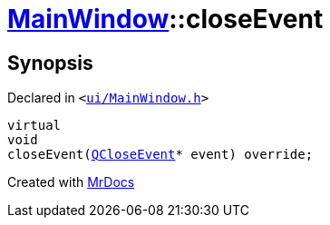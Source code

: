 [#MainWindow-closeEvent]
= xref:MainWindow.adoc[MainWindow]::closeEvent
:relfileprefix: ../
:mrdocs:


== Synopsis

Declared in `&lt;https://github.com/PrismLauncher/PrismLauncher/blob/develop/ui/MainWindow.h#L76[ui&sol;MainWindow&period;h]&gt;`

[source,cpp,subs="verbatim,replacements,macros,-callouts"]
----
virtual
void
closeEvent(xref:QCloseEvent.adoc[QCloseEvent]* event) override;
----



[.small]#Created with https://www.mrdocs.com[MrDocs]#
